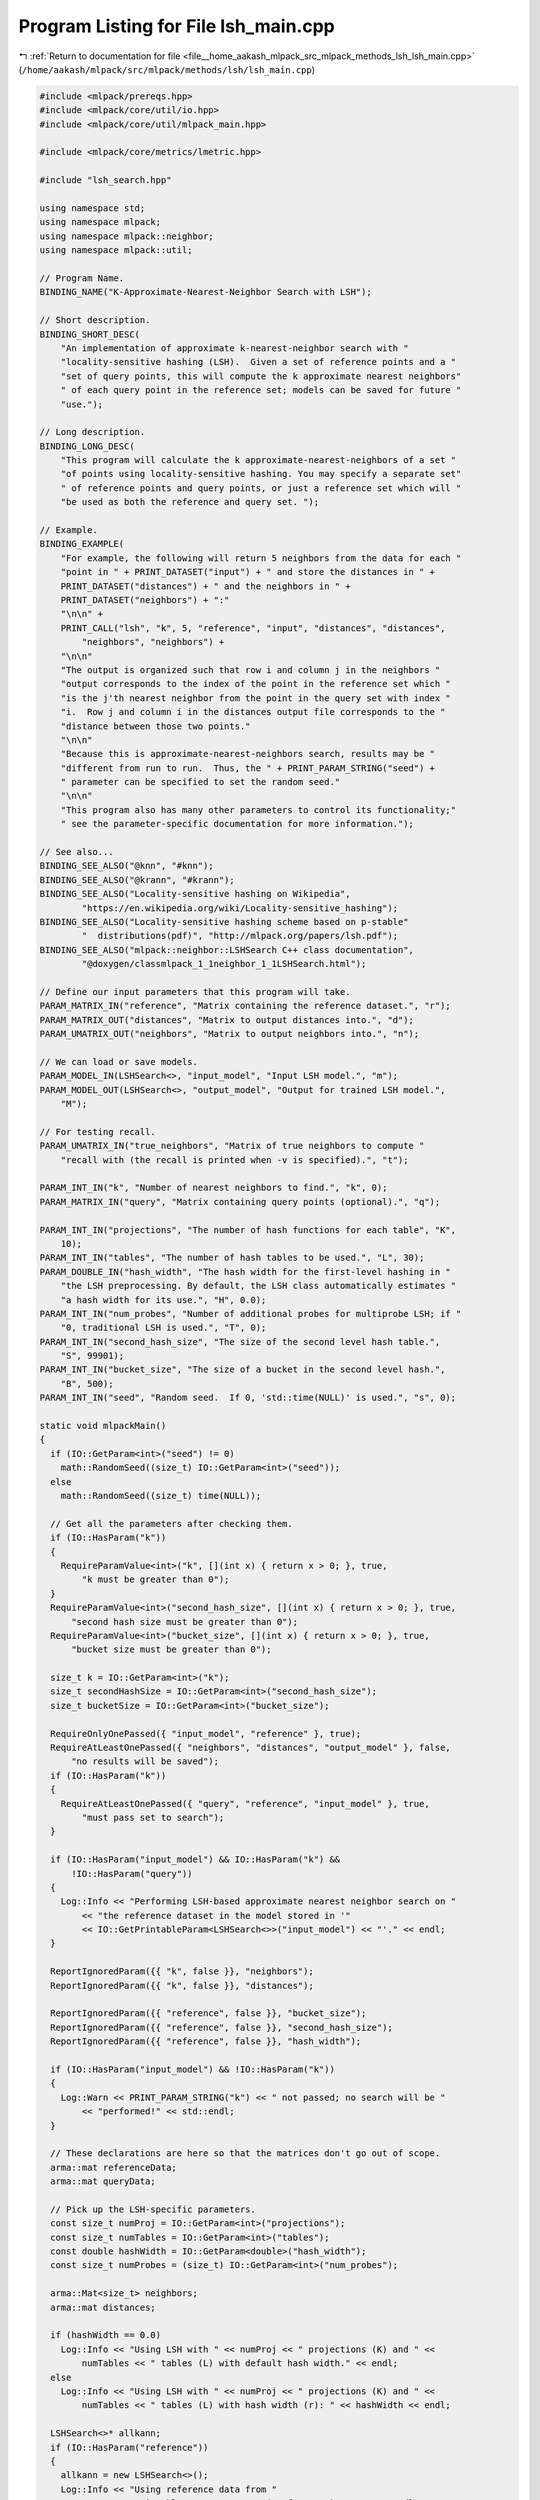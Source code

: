 
.. _program_listing_file__home_aakash_mlpack_src_mlpack_methods_lsh_lsh_main.cpp:

Program Listing for File lsh_main.cpp
=====================================

|exhale_lsh| :ref:`Return to documentation for file <file__home_aakash_mlpack_src_mlpack_methods_lsh_lsh_main.cpp>` (``/home/aakash/mlpack/src/mlpack/methods/lsh/lsh_main.cpp``)

.. |exhale_lsh| unicode:: U+021B0 .. UPWARDS ARROW WITH TIP LEFTWARDS

.. code-block:: cpp

   
   #include <mlpack/prereqs.hpp>
   #include <mlpack/core/util/io.hpp>
   #include <mlpack/core/util/mlpack_main.hpp>
   
   #include <mlpack/core/metrics/lmetric.hpp>
   
   #include "lsh_search.hpp"
   
   using namespace std;
   using namespace mlpack;
   using namespace mlpack::neighbor;
   using namespace mlpack::util;
   
   // Program Name.
   BINDING_NAME("K-Approximate-Nearest-Neighbor Search with LSH");
   
   // Short description.
   BINDING_SHORT_DESC(
       "An implementation of approximate k-nearest-neighbor search with "
       "locality-sensitive hashing (LSH).  Given a set of reference points and a "
       "set of query points, this will compute the k approximate nearest neighbors"
       " of each query point in the reference set; models can be saved for future "
       "use.");
   
   // Long description.
   BINDING_LONG_DESC(
       "This program will calculate the k approximate-nearest-neighbors of a set "
       "of points using locality-sensitive hashing. You may specify a separate set"
       " of reference points and query points, or just a reference set which will "
       "be used as both the reference and query set. ");
   
   // Example.
   BINDING_EXAMPLE(
       "For example, the following will return 5 neighbors from the data for each "
       "point in " + PRINT_DATASET("input") + " and store the distances in " +
       PRINT_DATASET("distances") + " and the neighbors in " +
       PRINT_DATASET("neighbors") + ":"
       "\n\n" +
       PRINT_CALL("lsh", "k", 5, "reference", "input", "distances", "distances",
           "neighbors", "neighbors") +
       "\n\n"
       "The output is organized such that row i and column j in the neighbors "
       "output corresponds to the index of the point in the reference set which "
       "is the j'th nearest neighbor from the point in the query set with index "
       "i.  Row j and column i in the distances output file corresponds to the "
       "distance between those two points."
       "\n\n"
       "Because this is approximate-nearest-neighbors search, results may be "
       "different from run to run.  Thus, the " + PRINT_PARAM_STRING("seed") +
       " parameter can be specified to set the random seed."
       "\n\n"
       "This program also has many other parameters to control its functionality;"
       " see the parameter-specific documentation for more information.");
   
   // See also...
   BINDING_SEE_ALSO("@knn", "#knn");
   BINDING_SEE_ALSO("@krann", "#krann");
   BINDING_SEE_ALSO("Locality-sensitive hashing on Wikipedia",
           "https://en.wikipedia.org/wiki/Locality-sensitive_hashing");
   BINDING_SEE_ALSO("Locality-sensitive hashing scheme based on p-stable"
           "  distributions(pdf)", "http://mlpack.org/papers/lsh.pdf");
   BINDING_SEE_ALSO("mlpack::neighbor::LSHSearch C++ class documentation",
           "@doxygen/classmlpack_1_1neighbor_1_1LSHSearch.html");
   
   // Define our input parameters that this program will take.
   PARAM_MATRIX_IN("reference", "Matrix containing the reference dataset.", "r");
   PARAM_MATRIX_OUT("distances", "Matrix to output distances into.", "d");
   PARAM_UMATRIX_OUT("neighbors", "Matrix to output neighbors into.", "n");
   
   // We can load or save models.
   PARAM_MODEL_IN(LSHSearch<>, "input_model", "Input LSH model.", "m");
   PARAM_MODEL_OUT(LSHSearch<>, "output_model", "Output for trained LSH model.",
       "M");
   
   // For testing recall.
   PARAM_UMATRIX_IN("true_neighbors", "Matrix of true neighbors to compute "
       "recall with (the recall is printed when -v is specified).", "t");
   
   PARAM_INT_IN("k", "Number of nearest neighbors to find.", "k", 0);
   PARAM_MATRIX_IN("query", "Matrix containing query points (optional).", "q");
   
   PARAM_INT_IN("projections", "The number of hash functions for each table", "K",
       10);
   PARAM_INT_IN("tables", "The number of hash tables to be used.", "L", 30);
   PARAM_DOUBLE_IN("hash_width", "The hash width for the first-level hashing in "
       "the LSH preprocessing. By default, the LSH class automatically estimates "
       "a hash width for its use.", "H", 0.0);
   PARAM_INT_IN("num_probes", "Number of additional probes for multiprobe LSH; if "
       "0, traditional LSH is used.", "T", 0);
   PARAM_INT_IN("second_hash_size", "The size of the second level hash table.",
       "S", 99901);
   PARAM_INT_IN("bucket_size", "The size of a bucket in the second level hash.",
       "B", 500);
   PARAM_INT_IN("seed", "Random seed.  If 0, 'std::time(NULL)' is used.", "s", 0);
   
   static void mlpackMain()
   {
     if (IO::GetParam<int>("seed") != 0)
       math::RandomSeed((size_t) IO::GetParam<int>("seed"));
     else
       math::RandomSeed((size_t) time(NULL));
   
     // Get all the parameters after checking them.
     if (IO::HasParam("k"))
     {
       RequireParamValue<int>("k", [](int x) { return x > 0; }, true,
           "k must be greater than 0");
     }
     RequireParamValue<int>("second_hash_size", [](int x) { return x > 0; }, true,
         "second hash size must be greater than 0");
     RequireParamValue<int>("bucket_size", [](int x) { return x > 0; }, true,
         "bucket size must be greater than 0");
   
     size_t k = IO::GetParam<int>("k");
     size_t secondHashSize = IO::GetParam<int>("second_hash_size");
     size_t bucketSize = IO::GetParam<int>("bucket_size");
   
     RequireOnlyOnePassed({ "input_model", "reference" }, true);
     RequireAtLeastOnePassed({ "neighbors", "distances", "output_model" }, false,
         "no results will be saved");
     if (IO::HasParam("k"))
     {
       RequireAtLeastOnePassed({ "query", "reference", "input_model" }, true,
           "must pass set to search");
     }
   
     if (IO::HasParam("input_model") && IO::HasParam("k") &&
         !IO::HasParam("query"))
     {
       Log::Info << "Performing LSH-based approximate nearest neighbor search on "
           << "the reference dataset in the model stored in '"
           << IO::GetPrintableParam<LSHSearch<>>("input_model") << "'." << endl;
     }
   
     ReportIgnoredParam({{ "k", false }}, "neighbors");
     ReportIgnoredParam({{ "k", false }}, "distances");
   
     ReportIgnoredParam({{ "reference", false }}, "bucket_size");
     ReportIgnoredParam({{ "reference", false }}, "second_hash_size");
     ReportIgnoredParam({{ "reference", false }}, "hash_width");
   
     if (IO::HasParam("input_model") && !IO::HasParam("k"))
     {
       Log::Warn << PRINT_PARAM_STRING("k") << " not passed; no search will be "
           << "performed!" << std::endl;
     }
   
     // These declarations are here so that the matrices don't go out of scope.
     arma::mat referenceData;
     arma::mat queryData;
   
     // Pick up the LSH-specific parameters.
     const size_t numProj = IO::GetParam<int>("projections");
     const size_t numTables = IO::GetParam<int>("tables");
     const double hashWidth = IO::GetParam<double>("hash_width");
     const size_t numProbes = (size_t) IO::GetParam<int>("num_probes");
   
     arma::Mat<size_t> neighbors;
     arma::mat distances;
   
     if (hashWidth == 0.0)
       Log::Info << "Using LSH with " << numProj << " projections (K) and " <<
           numTables << " tables (L) with default hash width." << endl;
     else
       Log::Info << "Using LSH with " << numProj << " projections (K) and " <<
           numTables << " tables (L) with hash width (r): " << hashWidth << endl;
   
     LSHSearch<>* allkann;
     if (IO::HasParam("reference"))
     {
       allkann = new LSHSearch<>();
       Log::Info << "Using reference data from "
           << IO::GetPrintableParam<arma::mat>("reference") << "." << endl;
       referenceData = std::move(IO::GetParam<arma::mat>("reference"));
   
       Timer::Start("hash_building");
       allkann->Train(std::move(referenceData), numProj, numTables, hashWidth,
           secondHashSize, bucketSize);
       Timer::Stop("hash_building");
     }
     else // We must have an input model.
     {
       allkann = IO::GetParam<LSHSearch<>*>("input_model");
     }
   
     if (IO::HasParam("k"))
     {
       Log::Info << "Computing " << k << " distance approximate nearest neighbors."
           << endl;
       if (IO::HasParam("query"))
       {
         Log::Info << "Loaded query data from "
             << IO::GetPrintableParam<arma::mat>("query") << "." << endl;
         queryData = std::move(IO::GetParam<arma::mat>("query"));
   
         allkann->Search(queryData, k, neighbors, distances, 0, numProbes);
       }
       else
       {
         allkann->Search(k, neighbors, distances, 0, numProbes);
       }
   
       Log::Info << "Neighbors computed." << endl;
     }
   
     // Compute recall, if desired.
     if (IO::HasParam("true_neighbors"))
     {
       Log::Info << "Using true neighbor indices from '"
           << IO::GetPrintableParam<arma::Mat<size_t>>("true_neighbors") << "'."
           << endl;
   
       // Load the true neighbors.
       arma::Mat<size_t> trueNeighbors =
           std::move(IO::GetParam<arma::Mat<size_t>>("true_neighbors"));
   
       if (trueNeighbors.n_rows != neighbors.n_rows ||
           trueNeighbors.n_cols != neighbors.n_cols)
       {
         // Delete the model if needed.
         if (IO::HasParam("reference"))
           delete allkann;
         Log::Fatal << "The true neighbors file must have the same number of "
             << "values as the set of neighbors being queried!" << endl;
       }
   
       // Compute recall and print it.
       double recallPercentage = 100 * allkann->ComputeRecall(neighbors,
           trueNeighbors);
   
       Log::Info << "Recall: " << recallPercentage << endl;
     }
   
     // Save output, if we did a search..
     if (IO::HasParam("k"))
     {
       IO::GetParam<arma::mat>("distances") = std::move(distances);
       IO::GetParam<arma::Mat<size_t>>("neighbors") = std::move(neighbors);
     }
     IO::GetParam<LSHSearch<>*>("output_model") = allkann;
   }
